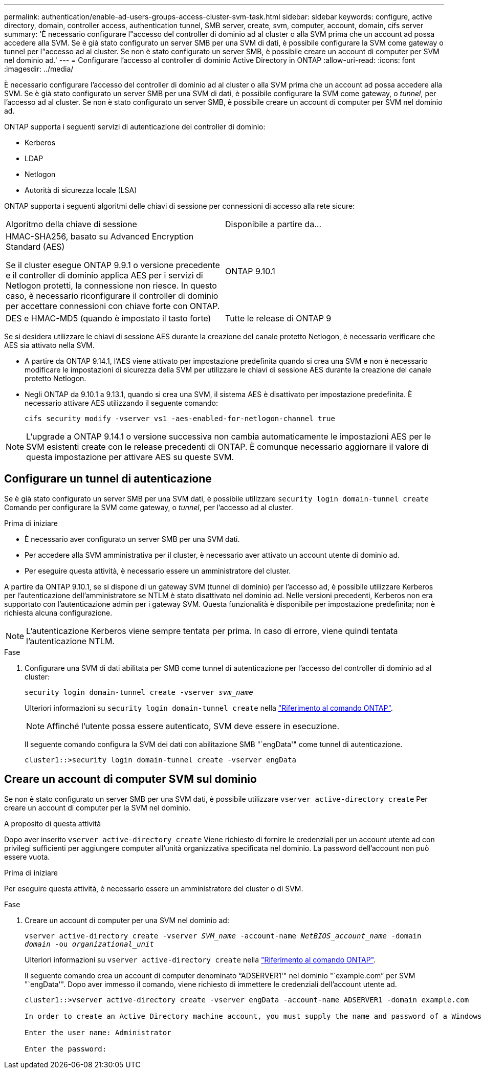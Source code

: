 ---
permalink: authentication/enable-ad-users-groups-access-cluster-svm-task.html 
sidebar: sidebar 
keywords: configure, active directory, domain, controller access, authentication tunnel, SMB server, create, svm, computer, account, domain, cifs server 
summary: 'È necessario configurare l"accesso del controller di dominio ad al cluster o alla SVM prima che un account ad possa accedere alla SVM. Se è già stato configurato un server SMB per una SVM di dati, è possibile configurare la SVM come gateway o tunnel per l"accesso ad al cluster. Se non è stato configurato un server SMB, è possibile creare un account di computer per SVM nel dominio ad.' 
---
= Configurare l'accesso al controller di dominio Active Directory in ONTAP
:allow-uri-read: 
:icons: font
:imagesdir: ../media/


[role="lead"]
È necessario configurare l'accesso del controller di dominio ad al cluster o alla SVM prima che un account ad possa accedere alla SVM. Se è già stato configurato un server SMB per una SVM di dati, è possibile configurare la SVM come gateway, o _tunnel_, per l'accesso ad al cluster. Se non è stato configurato un server SMB, è possibile creare un account di computer per SVM nel dominio ad.

ONTAP supporta i seguenti servizi di autenticazione dei controller di dominio:

* Kerberos
* LDAP
* Netlogon
* Autorità di sicurezza locale (LSA)


ONTAP supporta i seguenti algoritmi delle chiavi di sessione per connessioni di accesso alla rete sicure:

|===


| Algoritmo della chiave di sessione | Disponibile a partire da... 


| HMAC-SHA256, basato su Advanced Encryption Standard (AES)

Se il cluster esegue ONTAP 9.9.1 o versione precedente e il controller di dominio applica AES per i servizi di Netlogon protetti, la connessione non riesce. In questo caso, è necessario riconfigurare il controller di dominio per accettare connessioni con chiave forte con ONTAP. | ONTAP 9.10.1 


| DES e HMAC-MD5 (quando è impostato il tasto forte) | Tutte le release di ONTAP 9 
|===
Se si desidera utilizzare le chiavi di sessione AES durante la creazione del canale protetto Netlogon, è necessario verificare che AES sia attivato nella SVM.

* A partire da ONTAP 9.14.1, l'AES viene attivato per impostazione predefinita quando si crea una SVM e non è necessario modificare le impostazioni di sicurezza della SVM per utilizzare le chiavi di sessione AES durante la creazione del canale protetto Netlogon.
* Negli ONTAP da 9.10.1 a 9.13.1, quando si crea una SVM, il sistema AES è disattivato per impostazione predefinita. È necessario attivare AES utilizzando il seguente comando:
+
[listing]
----
cifs security modify -vserver vs1 -aes-enabled-for-netlogon-channel true
----



NOTE: L'upgrade a ONTAP 9.14.1 o versione successiva non cambia automaticamente le impostazioni AES per le SVM esistenti create con le release precedenti di ONTAP. È comunque necessario aggiornare il valore di questa impostazione per attivare AES su queste SVM.



== Configurare un tunnel di autenticazione

Se è già stato configurato un server SMB per una SVM dati, è possibile utilizzare `security login domain-tunnel create` Comando per configurare la SVM come gateway, o _tunnel_, per l'accesso ad al cluster.

.Prima di iniziare
* È necessario aver configurato un server SMB per una SVM dati.
* Per accedere alla SVM amministrativa per il cluster, è necessario aver attivato un account utente di dominio ad.
* Per eseguire questa attività, è necessario essere un amministratore del cluster.


A partire da ONTAP 9.10.1, se si dispone di un gateway SVM (tunnel di dominio) per l'accesso ad, è possibile utilizzare Kerberos per l'autenticazione dell'amministratore se NTLM è stato disattivato nel dominio ad. Nelle versioni precedenti, Kerberos non era supportato con l'autenticazione admin per i gateway SVM. Questa funzionalità è disponibile per impostazione predefinita; non è richiesta alcuna configurazione.


NOTE: L'autenticazione Kerberos viene sempre tentata per prima. In caso di errore, viene quindi tentata l'autenticazione NTLM.

.Fase
. Configurare una SVM di dati abilitata per SMB come tunnel di autenticazione per l'accesso del controller di dominio ad al cluster:
+
`security login domain-tunnel create -vserver _svm_name_`

+
Ulteriori informazioni su `security login domain-tunnel create` nella link:https://docs.netapp.com/us-en/ontap-cli/security-login-domain-tunnel-create.html["Riferimento al comando ONTAP"^].

+
[NOTE]
====
Affinché l'utente possa essere autenticato, SVM deve essere in esecuzione.

====
+
Il seguente comando configura la SVM dei dati con abilitazione SMB "`engData'" come tunnel di autenticazione.

+
[listing]
----
cluster1::>security login domain-tunnel create -vserver engData
----




== Creare un account di computer SVM sul dominio

Se non è stato configurato un server SMB per una SVM dati, è possibile utilizzare `vserver active-directory create` Per creare un account di computer per la SVM nel dominio.

.A proposito di questa attività
Dopo aver inserito `vserver active-directory create` Viene richiesto di fornire le credenziali per un account utente ad con privilegi sufficienti per aggiungere computer all'unità organizzativa specificata nel dominio. La password dell'account non può essere vuota.

.Prima di iniziare
Per eseguire questa attività, è necessario essere un amministratore del cluster o di SVM.

.Fase
. Creare un account di computer per una SVM nel dominio ad:
+
`vserver active-directory create -vserver _SVM_name_ -account-name _NetBIOS_account_name_ -domain _domain_ -ou _organizational_unit_`

+
Ulteriori informazioni su `vserver active-directory create` nella link:https://docs.netapp.com/us-en/ontap-cli/vserver-active-directory-create.html["Riferimento al comando ONTAP"^].

+
Il seguente comando crea un account di computer denominato "`ADSERVER1'" nel dominio "`example.com`" per SVM "`engData'". Dopo aver immesso il comando, viene richiesto di immettere le credenziali dell'account utente ad.

+
[listing]
----
cluster1::>vserver active-directory create -vserver engData -account-name ADSERVER1 -domain example.com

In order to create an Active Directory machine account, you must supply the name and password of a Windows account with sufficient privileges to add computers to the "CN=Computers" container within the "example.com" domain.

Enter the user name: Administrator

Enter the password:
----

